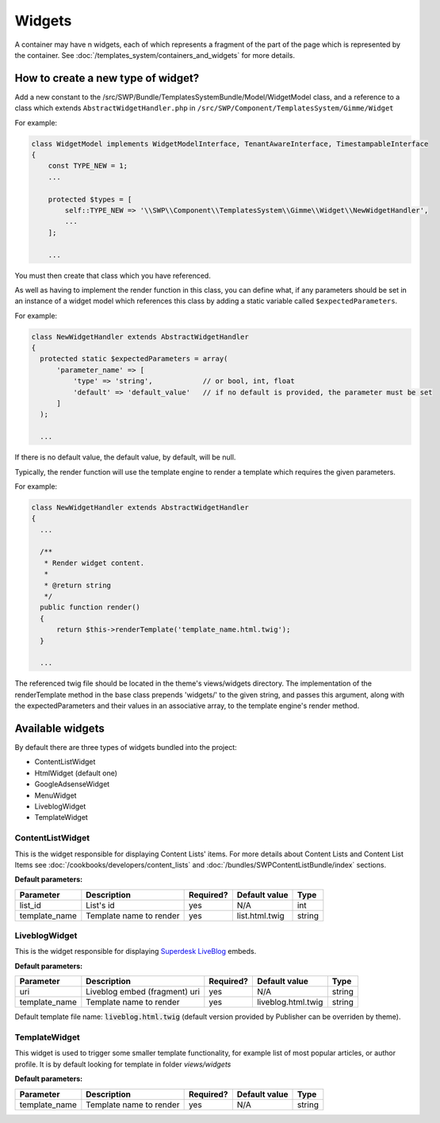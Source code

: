 Widgets
=======

A container may have n widgets, each of which represents a fragment of the part of the page which is represented by the container. See :doc:`/templates_system/containers_and_widgets` for more details.

How to create a new type of widget?
```````````````````````````````````
Add a new constant to the /src/SWP/Bundle/TemplatesSystemBundle/Model/WidgetModel class, and a reference to a class which extends ``AbstractWidgetHandler.php`` in ``/src/SWP/Component/TemplatesSystem/Gimme/Widget``

For example:

.. code-block:: php

  class WidgetModel implements WidgetModelInterface, TenantAwareInterface, TimestampableInterface
  {
      const TYPE_NEW = 1;
      ...

      protected $types = [
          self::TYPE_NEW => '\\SWP\\Component\\TemplatesSystem\\Gimme\\Widget\\NewWidgetHandler',
          ...
      ];

      ...

You must then create that class which you have referenced.

As well as having to implement the render function in this class, you can define what, if any parameters should be set in an instance of a widget model which references this class
by adding a static variable called ``$expectedParameters``.

For example:

.. code-block:: php

  class NewWidgetHandler extends AbstractWidgetHandler
  {
    protected static $expectedParameters = array(
        'parameter_name' => [
            'type' => 'string',            // or bool, int, float
            'default' => 'default_value'   // if no default is provided, the parameter must be set
        ]
    );

    ...

If there is no default value, the default value, by default, will be null.

Typically, the render function will use the template engine to render a template which requires the given parameters.

For example:

.. code-block:: php

  class NewWidgetHandler extends AbstractWidgetHandler
  {
    ...

    /**
     * Render widget content.
     *
     * @return string
     */
    public function render()
    {
        return $this->renderTemplate('template_name.html.twig');
    }

    ...

The referenced twig file should be located in the theme's views/widgets directory.
The implementation of the renderTemplate method in the base class prepends 'widgets/' to the given string, and passes this argument, along with the expectedParameters and their values in an associative array, to the template engine's render method.

Available widgets
`````````````````

By default there are three types of widgets bundled into the project:

- ContentListWidget
- HtmlWidget (default one)
- GoogleAdsenseWidget
- MenuWidget
- LiveblogWidget
- TemplateWidget

ContentListWidget
-----------------

This is the widget responsible for displaying Content Lists' items. For more details about Content Lists and Content List Items see :doc:`/cookbooks/developers/content_lists` and :doc:`/bundles/SWPContentListBundle/index` sections.

**Default parameters:**

+--------------+---------------------------------+--------------+------------------+------------------+
| Parameter    | Description                     | Required?    | Default value    |      Type        |
+==============+=================================+==============+==================+==================+
| list_id      | List's id                       | yes          | N/A              |     int          |
+--------------+---------------------------------+--------------+------------------+------------------+
| template_name| Template name to render         | yes          | list.html.twig   |     string       |
+--------------+---------------------------------+--------------+------------------+------------------+


LiveblogWidget
--------------

This is the widget responsible for displaying  `Superdesk LiveBlog <https://liveblog.pro/>`_  embeds.

**Default parameters:**

+--------------+---------------------------------+--------------+--------------------+------------------+
| Parameter    | Description                     | Required?    | Default value      |      Type        |
+==============+=================================+==============+====================+==================+
| uri          | Liveblog embed (fragment) uri   | yes          | N/A                |     string       |
+--------------+---------------------------------+--------------+--------------------+------------------+
| template_name| Template name to render         | yes          | liveblog.html.twig |     string       |
+--------------+---------------------------------+--------------+--------------------+------------------+

Default template file name: :code:`liveblog.html.twig` (default version provided by Publisher can be overriden by theme).

TemplateWidget
--------------

This widget is used to trigger some smaller template functionality, for example list of most popular articles, or author profile. It is by default looking for template in folder `views/widgets`

**Default parameters:**

+--------------+---------------------------------+--------------+--------------------+------------------+
| Parameter    | Description                     | Required?    | Default value      |      Type        |
+==============+=================================+==============+====================+==================+
| template_name| Template name to render         | yes          | N/A                |     string       |
+--------------+---------------------------------+--------------+--------------------+------------------+
